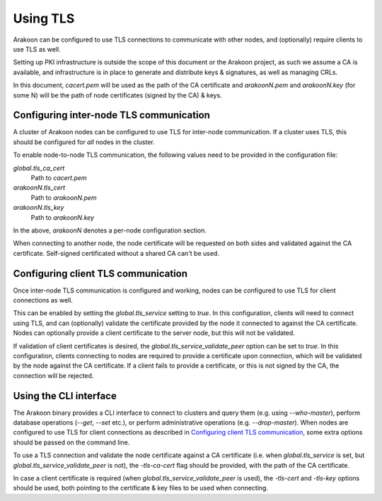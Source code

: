 Using TLS
=========
Arakoon can be configured to use TLS connections to communicate with other
nodes, and (optionally) require clients to use TLS as well.

Setting up PKI infrastructure is outside the scope of this document or the
Arakoon project, as such we assume a CA is available, and infrastructure is in
place to generate and distribute keys & signatures, as well as managing CRLs.

In this document, *cacert.pem* will be used as the path of the CA
certificate and *arakoonN.pem* and *arakoonN.key* (for some N) will be the
path of node certificates (signed by the CA) & keys.

Configuring inter-node TLS communication
----------------------------------------
A cluster of Arakoon nodes can be configured to use TLS for inter-node
communication. If a cluster uses TLS, this should be configured for *all* nodes
in the cluster.

To enable node-to-node TLS communication, the following values need to be
provided in the configuration file:

*global.tls_ca_cert*
    Path to *cacert.pem*

*arakoonN.tls_cert*
    Path to *arakoonN.pem*

*arakoonN.tls_key*
    Path to *arakoonN.key*

In the above, *arakoonN* denotes a per-node configuration section.

When connecting to another node, the node certificate will be requested on both
sides and validated against the CA certificate. Self-signed certificated
without a shared CA can't be used.

Configuring client TLS communication
------------------------------------
Once inter-node TLS communication is configured and working, nodes can be
configured to use TLS for client connections as well.

This can be enabled by setting the *global.tls_service* setting to *true*. In
this configuration, clients will need to connect using TLS, and can (optionally)
validate the certificate provided by the node it connected to against the CA
certificate. Nodes can optionally provide a client certificate to the server
node, but this will not be validated.

If validation of client certificates is desired, the
*global.tls_service_validate_peer* option can be set to *true*. In this
configuration, clients connecting to nodes are required to provide a certificate
upon connection, which will be validated by the node against the CA certificate.
If a client fails to provide a certificate, or this is not signed by the CA, the
connection will be rejected.

Using the CLI interface
-----------------------
The Arakoon binary provides a CLI interface to connect to clusters and query
them (e.g. using *--who-master*), perform database operations (*--get*,
*--set* etc.), or perform administrative operations (e.g. *--drop-master*). When
nodes are configured to use TLS for client connections as described in
`Configuring client TLS communication`_, some extra options should be passed on
the command line.

To use a TLS connection and validate the node certificate against a CA
certificate (i.e. when *global.tls_service* is set, but
*global.tls_service_validate_peer* is not), the *-tls-ca-cert* flag should be
provided, with the path of the CA certificate.

In case a client certificate is required (when
*global.tls_service_validate_peer* is used), the *-tls-cert* and *-tls-key*
options should be used, both pointing to the certificate & key files to be used
when connecting.
